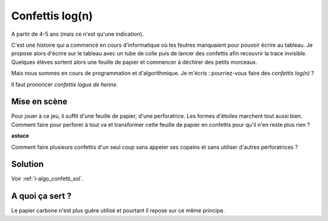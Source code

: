

.. index:: confettis, log, algorithme

.. _l-algo_confetti_logn:

Confettis log(n)
================


A partir de 4-5 ans (mais ce n'est qu'une indication).


C'est une histoire qui a commencé en cours d'informatique où les feutres
manquaient pour pouvoir écrire au tableau. Je propose alors d'écrire
sur le tableau avec un tube de colle puis de lancer des confettis afin
recouvrir la trace invisible. Quelques élèves sortent alors
une feuille de papier et commencer à déchirer des petits morceaux.

.. image:: confetti1.jpg
    :width: 600

Mais nous sommes en cours de programmation et d'algorithmique.
Je m'écris : pourriez-vous faire des *confettis log(n)* ?

Il faut prononcer *confettis logue de henne*.


Mise en scène
-------------

Pour jouer à ce jeu, il suffit d'une feuille de papier,
d'une perforatrice. Les formes d'étoiles marchent tout aussi bien.
Comment faire pour perforer à tout va et transformer cette feuille 
de papier en confettis pour qu'il n'en reste plus rien ?


**astuce**

Comment faire plusieurs confettis d'un seul coup sans appeler ses copains
et sans utiliser d'autres perforatrices ?

Solution
--------

Voir :ref:`l-algo_confetti_sol`.


A quoi ça sert ?
----------------

Le papier carbone n'est plus guère utilisé et pourtant il repose sur ce 
même principe.
